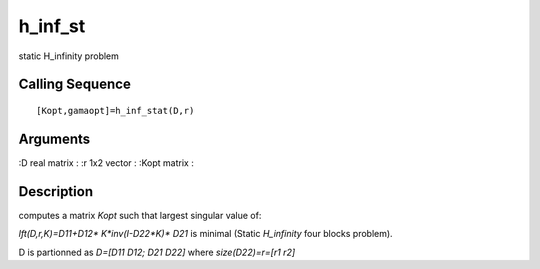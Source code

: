


h_inf_st
========

static H_infinity problem



Calling Sequence
~~~~~~~~~~~~~~~~


::

    [Kopt,gamaopt]=h_inf_stat(D,r)




Arguments
~~~~~~~~~

:D real matrix
: :r 1x2 vector
: :Kopt matrix
:



Description
~~~~~~~~~~~

computes a matrix `Kopt` such that largest singular value of:

`lft(D,r,K)=D11+D12* K*inv(I-D22*K)* D21` is minimal (Static
`H_infinity` four blocks problem).

D is partionned as `D=[D11 D12; D21 D22]` where `size(D22)=r=[r1 r2]`



